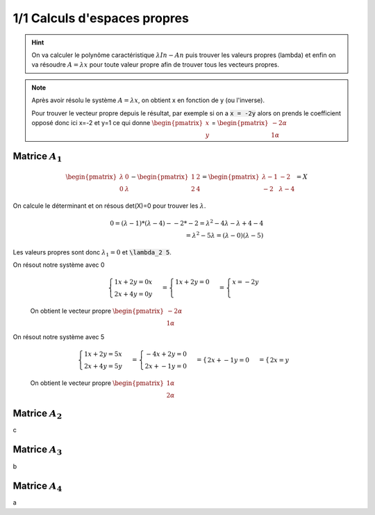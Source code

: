 ========================================
1/1 Calculs d'espaces propres
========================================

.. hint::

	On va calculer le polynôme caractéristique :math:`λIn−An` puis trouver les valeurs propres (lambda)
	et enfin on va résoudre :math:`A=λx` pour toute valeur propre afin de trouver tous les vecteurs propres.

.. note::

	Après avoir résolu le système :math:`A=λx`, on obtient x en fonction de y (ou l'inverse).

	Pour trouver le vecteur propre depuis le résultat, par exemple si on a :code:`x = -2y` alors
	on prends le coefficient opposé donc ici x=-2 et y=1 ce qui donne :math:`\begin{pmatrix}x\\y\end{pmatrix}`
	= :math:`\begin{pmatrix}-2\alpha \\1\alpha \end{pmatrix}`

Matrice :math:`A_1`
-------------------

.. math::

		\begin{pmatrix}\lambda & 0 \\0 & \lambda \end{pmatrix}
		− \begin{pmatrix}1&2\\2&4\end{pmatrix}
		=
		\begin{pmatrix}
		\lambda-1 & -2 \\
		-2 & \lambda -4
		\end{pmatrix} = X

On calcule le déterminant et on résous det(X)=0 pour trouver les :math:`\lambda`.

.. math::

		0 = (\lambda-1) * (\lambda -4) - -2*-2
		= \lambda^2 -4\lambda - \lambda +4  -4
		\\
		= \lambda^2 - 5\lambda = (\lambda -0)(\lambda - 5)

Les valeurs propres sont donc :math:`\lambda_1 = 0` et :code:`\lambda_2 5`.

On résout notre système avec 0

	.. math::

				\begin{cases}
				1x + 2y = 0x\\
				2x + 4y = 0y
				\end{cases}
				=
				\begin{cases}
				1x + 2y = 0\\
				\end{cases}
				=
				\begin{cases}
				x = -2y\\
				\end{cases}

	On obtient le vecteur propre :math:`\begin{pmatrix}-2\alpha \\1\alpha \end{pmatrix}`

On résout notre système avec 5

	.. math::

		\begin{cases}
		1x + 2y = 5x\\
		2x + 4y = 5y
		\end{cases}
		=
		\begin{cases}
		-4x + 2y = 0\\
		2x + -1y = 0
		\end{cases}
		=
		\begin{cases}
		2x + -1y = 0
		\end{cases}
		=
		\begin{cases}
		2x = y
		\end{cases}

	On obtient le vecteur propre :math:`\begin{pmatrix}1\alpha \\2\alpha \end{pmatrix}`

Matrice :math:`A_2`
-------------------

c

Matrice :math:`A_3`
-------------------

b

Matrice :math:`A_4`
-------------------

a
